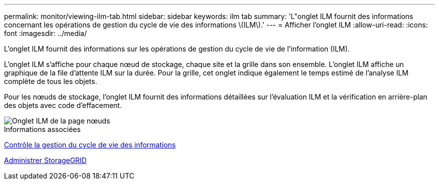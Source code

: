 ---
permalink: monitor/viewing-ilm-tab.html 
sidebar: sidebar 
keywords: ilm tab 
summary: 'L"onglet ILM fournit des informations concernant les opérations de gestion du cycle de vie des informations \(ILM\).' 
---
= Afficher l'onglet ILM
:allow-uri-read: 
:icons: font
:imagesdir: ../media/


[role="lead"]
L'onglet ILM fournit des informations sur les opérations de gestion du cycle de vie de l'information (ILM).

L'onglet ILM s'affiche pour chaque nœud de stockage, chaque site et la grille dans son ensemble. L'onglet ILM affiche un graphique de la file d'attente ILM sur la durée. Pour la grille, cet onglet indique également le temps estimé de l'analyse ILM complète de tous les objets.

Pour les nœuds de stockage, l'onglet ILM fournit des informations détaillées sur l'évaluation ILM et la vérification en arrière-plan des objets avec code d'effacement.

image::../media/nodes_page_ilm_tab.png[Onglet ILM de la page nœuds]

.Informations associées
xref:monitoring-information-lifecycle-management.adoc[Contrôle la gestion du cycle de vie des informations]

xref:../admin/index.adoc[Administrer StorageGRID]
